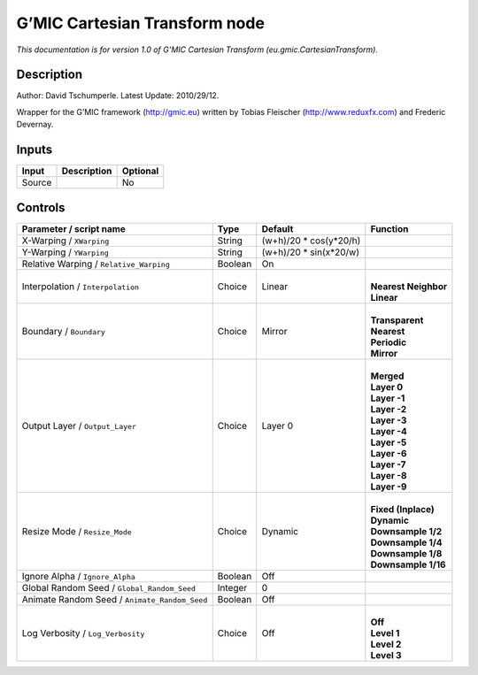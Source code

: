 .. _eu.gmic.CartesianTransform:

.. raw:: html

   <!-- Do not edit this file! It is generated automatically by Natron itself. -->

G’MIC Cartesian Transform node
==============================

*This documentation is for version 1.0 of G’MIC Cartesian Transform (eu.gmic.CartesianTransform).*

Description
-----------

Author: David Tschumperle. Latest Update: 2010/29/12.

Wrapper for the G’MIC framework (http://gmic.eu) written by Tobias Fleischer (http://www.reduxfx.com) and Frederic Devernay.

Inputs
------

+--------+-------------+----------+
| Input  | Description | Optional |
+========+=============+==========+
| Source |             | No       |
+--------+-------------+----------+

Controls
--------

.. tabularcolumns:: |>{\raggedright}p{0.2\columnwidth}|>{\raggedright}p{0.06\columnwidth}|>{\raggedright}p{0.07\columnwidth}|p{0.63\columnwidth}|

.. cssclass:: longtable

+-----------------------------------------------+---------+-------------------------+------------------------+
| Parameter / script name                       | Type    | Default                 | Function               |
+===============================================+=========+=========================+========================+
| X-Warping / ``XWarping``                      | String  | (w+h)/20 \* cos(y*20/h) |                        |
+-----------------------------------------------+---------+-------------------------+------------------------+
| Y-Warping / ``YWarping``                      | String  | (w+h)/20 \* sin(x*20/w) |                        |
+-----------------------------------------------+---------+-------------------------+------------------------+
| Relative Warping / ``Relative_Warping``       | Boolean | On                      |                        |
+-----------------------------------------------+---------+-------------------------+------------------------+
| Interpolation / ``Interpolation``             | Choice  | Linear                  | |                      |
|                                               |         |                         | | **Nearest Neighbor** |
|                                               |         |                         | | **Linear**           |
+-----------------------------------------------+---------+-------------------------+------------------------+
| Boundary / ``Boundary``                       | Choice  | Mirror                  | |                      |
|                                               |         |                         | | **Transparent**      |
|                                               |         |                         | | **Nearest**          |
|                                               |         |                         | | **Periodic**         |
|                                               |         |                         | | **Mirror**           |
+-----------------------------------------------+---------+-------------------------+------------------------+
| Output Layer / ``Output_Layer``               | Choice  | Layer 0                 | |                      |
|                                               |         |                         | | **Merged**           |
|                                               |         |                         | | **Layer 0**          |
|                                               |         |                         | | **Layer -1**         |
|                                               |         |                         | | **Layer -2**         |
|                                               |         |                         | | **Layer -3**         |
|                                               |         |                         | | **Layer -4**         |
|                                               |         |                         | | **Layer -5**         |
|                                               |         |                         | | **Layer -6**         |
|                                               |         |                         | | **Layer -7**         |
|                                               |         |                         | | **Layer -8**         |
|                                               |         |                         | | **Layer -9**         |
+-----------------------------------------------+---------+-------------------------+------------------------+
| Resize Mode / ``Resize_Mode``                 | Choice  | Dynamic                 | |                      |
|                                               |         |                         | | **Fixed (Inplace)**  |
|                                               |         |                         | | **Dynamic**          |
|                                               |         |                         | | **Downsample 1/2**   |
|                                               |         |                         | | **Downsample 1/4**   |
|                                               |         |                         | | **Downsample 1/8**   |
|                                               |         |                         | | **Downsample 1/16**  |
+-----------------------------------------------+---------+-------------------------+------------------------+
| Ignore Alpha / ``Ignore_Alpha``               | Boolean | Off                     |                        |
+-----------------------------------------------+---------+-------------------------+------------------------+
| Global Random Seed / ``Global_Random_Seed``   | Integer | 0                       |                        |
+-----------------------------------------------+---------+-------------------------+------------------------+
| Animate Random Seed / ``Animate_Random_Seed`` | Boolean | Off                     |                        |
+-----------------------------------------------+---------+-------------------------+------------------------+
| Log Verbosity / ``Log_Verbosity``             | Choice  | Off                     | |                      |
|                                               |         |                         | | **Off**              |
|                                               |         |                         | | **Level 1**          |
|                                               |         |                         | | **Level 2**          |
|                                               |         |                         | | **Level 3**          |
+-----------------------------------------------+---------+-------------------------+------------------------+

